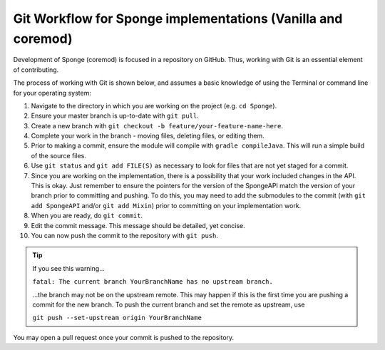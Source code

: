=============================================================
Git Workflow for Sponge implementations (Vanilla and coremod)
=============================================================

Development of Sponge (coremod) is focused in a repository on GitHub. Thus, working with Git is an essential element of
contributing.

The process of working with Git is shown below, and assumes a basic knowledge of using the Terminal or command line for
your operating system:

1. Navigate to the directory in which you are working on the project (e.g. ``cd Sponge``).

#. Ensure your master branch is up-to-date with ``git pull``.

#. Create a new branch with ``git checkout -b feature/your-feature-name-here``.

#. Complete your work in the branch - moving files, deleting files, or editing them.

#. Prior to making a commit, ensure the module will compile with ``gradle compileJava``. This will run a simple build of
   the source files.

#. Use ``git status`` and ``git add FILE(S)`` as necessary to look for files that are not yet staged for a commit.

#. Since you are working on the implementation, there is a possibility that your work included changes in the API. This is okay.
   Just remember to ensure the pointers for the version of the SpongeAPI match the version of your branch prior to
   committing and pushing. To do this, you may need to add the submodules to the commit (with ``git add SpongeAPI``
   and/or ``git add Mixin``) prior to committing on your implementation work.

#. When you are ready, do ``git commit``.

#. Edit the commit message. This message should be detailed, yet concise.

#. You can now push the commit to the repository with ``git push``.

.. tip::

    If you see this warning...

    ``fatal: The current branch YourBranchName has no upstream branch.``

    ...the branch may not be on the upstream remote. This may happen if this is the first time you are pushing a commit
    for the new branch. To push the current branch and set the remote as upstream, use

    ``git push --set-upstream origin YourBranchName``

You may open a pull request once your commit is pushed to the repository.

